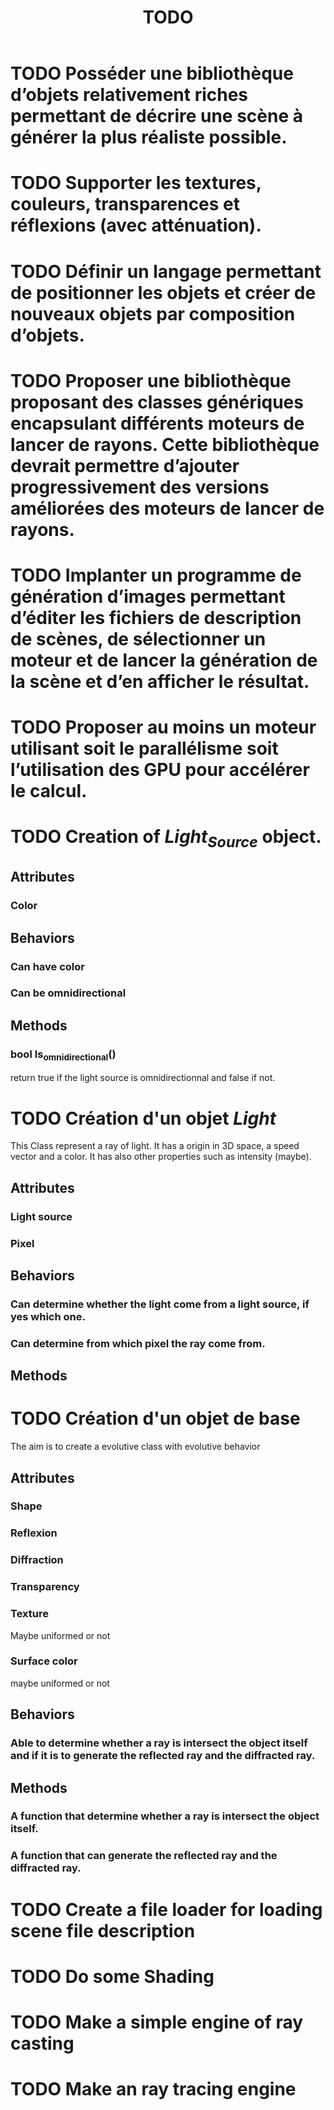 #+TITLE: TODO

* TODO Posséder une bibliothèque d’objets relativement riches permettant de décrire une scène à générer la plus réaliste possible.


* TODO Supporter les textures, couleurs, transparences et réflexions (avec atténuation).

* TODO  Définir un langage permettant de positionner les objets et créer de nouveaux objets par composition d’objets.

* TODO Proposer une bibliothèque proposant des classes génériques encapsulant différents moteurs de lancer de rayons. Cette bibliothèque devrait permettre d’ajouter progressivement des versions améliorées des moteurs de lancer de rayons.

* TODO Implanter un programme de génération d’images permettant d’éditer les fichiers de description de scènes, de sélectionner un moteur et de lancer la génération de la scène et d’en afficher le résultat.




* TODO  Proposer au moins un moteur utilisant soit le parallélisme soit l’utilisation des GPU pour accélérer le calcul.

* TODO Creation of /Light_Source/ object.
** Attributes
*** Color
** Behaviors
*** Can have color
*** Can be omnidirectional
** Methods
*** bool Is_omnidirectional()
return true if the light source is omnidirectionnal and false if not.

* TODO Création d'un objet /Light/
This Class represent a ray of light.
It has a origin in 3D space, a speed vector and a color.
It has also other properties such as intensity (maybe).
** Attributes
*** Light source
*** Pixel
** Behaviors
*** Can determine whether the light come from a light source, if yes which one.
*** Can determine from which pixel the ray come from.
** Methods

* TODO Création d'un objet de base
The aim is to create a evolutive class with evolutive behavior
** Attributes
*** Shape
*** Reflexion
*** Diffraction
*** Transparency
*** Texture
Maybe uniformed or not
*** Surface color
maybe uniformed or not

** Behaviors
*** Able to determine whether a ray is intersect the object itself and if it is to generate the reflected ray and the diffracted ray.
** Methods
*** A function that determine whether a ray is intersect the object itself.
*** A function that can generate the reflected ray and the diffracted ray.
* TODO Create a file loader for loading scene file description

* TODO Do some Shading
* TODO Make a simple engine of ray casting
* TODO Make an ray tracing engine
